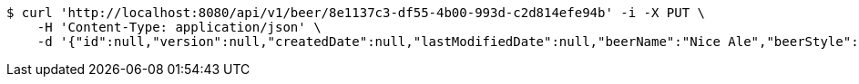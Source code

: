 [source,bash]
----
$ curl 'http://localhost:8080/api/v1/beer/8e1137c3-df55-4b00-993d-c2d814efe94b' -i -X PUT \
    -H 'Content-Type: application/json' \
    -d '{"id":null,"version":null,"createdDate":null,"lastModifiedDate":null,"beerName":"Nice Ale","beerStyle":"ALE","upc":123123123123,"price":9.99,"quantityOnHand":null}'
----